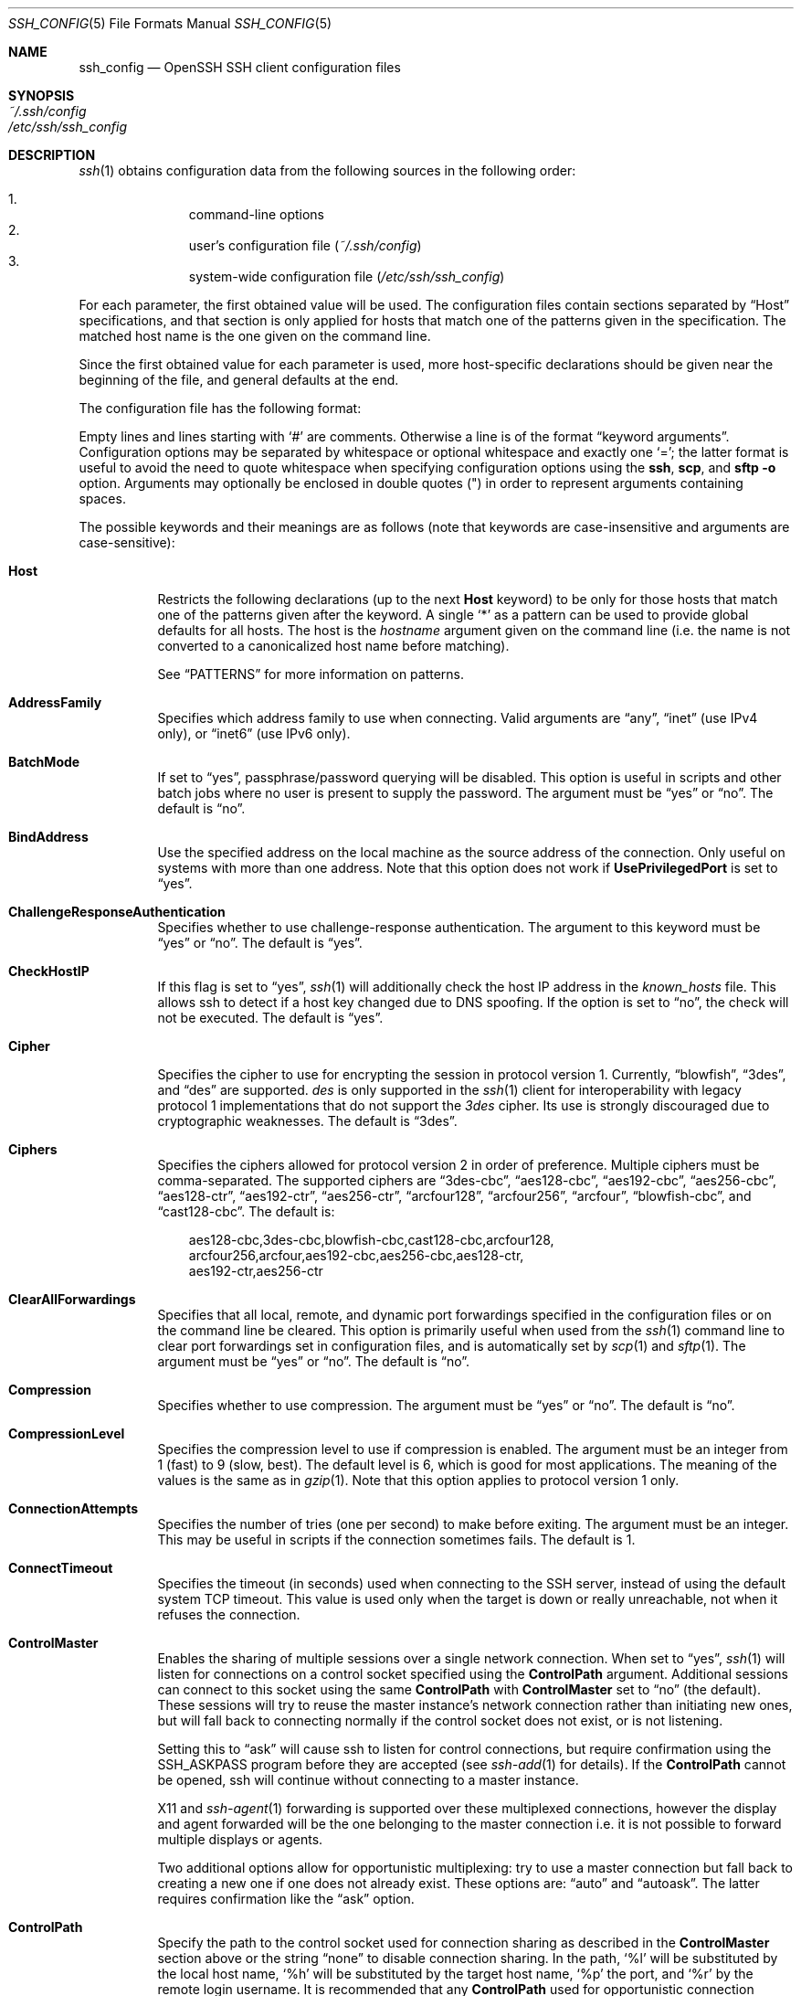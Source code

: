 .\"  -*- nroff -*-
.\"
.\" Author: Tatu Ylonen <ylo@cs.hut.fi>
.\" Copyright (c) 1995 Tatu Ylonen <ylo@cs.hut.fi>, Espoo, Finland
.\"                    All rights reserved
.\"
.\" As far as I am concerned, the code I have written for this software
.\" can be used freely for any purpose.  Any derived versions of this
.\" software must be clearly marked as such, and if the derived work is
.\" incompatible with the protocol description in the RFC file, it must be
.\" called by a name other than "ssh" or "Secure Shell".
.\"
.\" Copyright (c) 1999,2000 Markus Friedl.  All rights reserved.
.\" Copyright (c) 1999 Aaron Campbell.  All rights reserved.
.\" Copyright (c) 1999 Theo de Raadt.  All rights reserved.
.\"
.\" Redistribution and use in source and binary forms, with or without
.\" modification, are permitted provided that the following conditions
.\" are met:
.\" 1. Redistributions of source code must retain the above copyright
.\"    notice, this list of conditions and the following disclaimer.
.\" 2. Redistributions in binary form must reproduce the above copyright
.\"    notice, this list of conditions and the following disclaimer in the
.\"    documentation and/or other materials provided with the distribution.
.\"
.\" THIS SOFTWARE IS PROVIDED BY THE AUTHOR ``AS IS'' AND ANY EXPRESS OR
.\" IMPLIED WARRANTIES, INCLUDING, BUT NOT LIMITED TO, THE IMPLIED WARRANTIES
.\" OF MERCHANTABILITY AND FITNESS FOR A PARTICULAR PURPOSE ARE DISCLAIMED.
.\" IN NO EVENT SHALL THE AUTHOR BE LIABLE FOR ANY DIRECT, INDIRECT,
.\" INCIDENTAL, SPECIAL, EXEMPLARY, OR CONSEQUENTIAL DAMAGES (INCLUDING, BUT
.\" NOT LIMITED TO, PROCUREMENT OF SUBSTITUTE GOODS OR SERVICES; LOSS OF USE,
.\" DATA, OR PROFITS; OR BUSINESS INTERRUPTION) HOWEVER CAUSED AND ON ANY
.\" THEORY OF LIABILITY, WHETHER IN CONTRACT, STRICT LIABILITY, OR TORT
.\" (INCLUDING NEGLIGENCE OR OTHERWISE) ARISING IN ANY WAY OUT OF THE USE OF
.\" THIS SOFTWARE, EVEN IF ADVISED OF THE POSSIBILITY OF SUCH DAMAGE.
.\"
.\" $OpenBSD: ssh_config.5,v 1.93 2006/05/29 12:54:08 dtucker Exp $
.Dd September 25, 1999
.Dt SSH_CONFIG 5
.Os
.Sh NAME
.Nm ssh_config
.Nd OpenSSH SSH client configuration files
.Sh SYNOPSIS
.Bl -tag -width Ds -compact
.It Pa ~/.ssh/config
.It Pa /etc/ssh/ssh_config
.El
.Sh DESCRIPTION
.Xr ssh 1
obtains configuration data from the following sources in
the following order:
.Pp
.Bl -enum -offset indent -compact
.It
command-line options
.It
user's configuration file
.Pq Pa ~/.ssh/config
.It
system-wide configuration file
.Pq Pa /etc/ssh/ssh_config
.El
.Pp
For each parameter, the first obtained value
will be used.
The configuration files contain sections separated by
.Dq Host
specifications, and that section is only applied for hosts that
match one of the patterns given in the specification.
The matched host name is the one given on the command line.
.Pp
Since the first obtained value for each parameter is used, more
host-specific declarations should be given near the beginning of the
file, and general defaults at the end.
.Pp
The configuration file has the following format:
.Pp
Empty lines and lines starting with
.Ql #
are comments.
Otherwise a line is of the format
.Dq keyword arguments .
Configuration options may be separated by whitespace or
optional whitespace and exactly one
.Ql = ;
the latter format is useful to avoid the need to quote whitespace
when specifying configuration options using the
.Nm ssh ,
.Nm scp ,
and
.Nm sftp
.Fl o
option.
Arguments may optionally be enclosed in double quotes
.Pq \&"
in order to represent arguments containing spaces.
.Pp
The possible
keywords and their meanings are as follows (note that
keywords are case-insensitive and arguments are case-sensitive):
.Bl -tag -width Ds
.It Cm Host
Restricts the following declarations (up to the next
.Cm Host
keyword) to be only for those hosts that match one of the patterns
given after the keyword.
A single
.Ql *
as a pattern can be used to provide global
defaults for all hosts.
The host is the
.Ar hostname
argument given on the command line (i.e. the name is not converted to
a canonicalized host name before matching).
.Pp
See
.Sx PATTERNS
for more information on patterns.
.It Cm AddressFamily
Specifies which address family to use when connecting.
Valid arguments are
.Dq any ,
.Dq inet
(use IPv4 only), or
.Dq inet6
(use IPv6 only).
.It Cm BatchMode
If set to
.Dq yes ,
passphrase/password querying will be disabled.
This option is useful in scripts and other batch jobs where no user
is present to supply the password.
The argument must be
.Dq yes
or
.Dq no .
The default is
.Dq no .
.It Cm BindAddress
Use the specified address on the local machine as the source address of
the connection.
Only useful on systems with more than one address.
Note that this option does not work if
.Cm UsePrivilegedPort
is set to
.Dq yes .
.It Cm ChallengeResponseAuthentication
Specifies whether to use challenge-response authentication.
The argument to this keyword must be
.Dq yes
or
.Dq no .
The default is
.Dq yes .
.It Cm CheckHostIP
If this flag is set to
.Dq yes ,
.Xr ssh 1
will additionally check the host IP address in the
.Pa known_hosts
file.
This allows ssh to detect if a host key changed due to DNS spoofing.
If the option is set to
.Dq no ,
the check will not be executed.
The default is
.Dq yes .
.It Cm Cipher
Specifies the cipher to use for encrypting the session
in protocol version 1.
Currently,
.Dq blowfish ,
.Dq 3des ,
and
.Dq des
are supported.
.Ar des
is only supported in the
.Xr ssh 1
client for interoperability with legacy protocol 1 implementations
that do not support the
.Ar 3des
cipher.
Its use is strongly discouraged due to cryptographic weaknesses.
The default is
.Dq 3des .
.It Cm Ciphers
Specifies the ciphers allowed for protocol version 2
in order of preference.
Multiple ciphers must be comma-separated.
The supported ciphers are
.Dq 3des-cbc ,
.Dq aes128-cbc ,
.Dq aes192-cbc ,
.Dq aes256-cbc ,
.Dq aes128-ctr ,
.Dq aes192-ctr ,
.Dq aes256-ctr ,
.Dq arcfour128 ,
.Dq arcfour256 ,
.Dq arcfour ,
.Dq blowfish-cbc ,
and
.Dq cast128-cbc .
The default is:
.Bd -literal -offset 3n
aes128-cbc,3des-cbc,blowfish-cbc,cast128-cbc,arcfour128,
arcfour256,arcfour,aes192-cbc,aes256-cbc,aes128-ctr,
aes192-ctr,aes256-ctr
.Ed
.It Cm ClearAllForwardings
Specifies that all local, remote, and dynamic port forwardings
specified in the configuration files or on the command line be
cleared.
This option is primarily useful when used from the
.Xr ssh 1
command line to clear port forwardings set in
configuration files, and is automatically set by
.Xr scp 1
and
.Xr sftp 1 .
The argument must be
.Dq yes
or
.Dq no .
The default is
.Dq no .
.It Cm Compression
Specifies whether to use compression.
The argument must be
.Dq yes
or
.Dq no .
The default is
.Dq no .
.It Cm CompressionLevel
Specifies the compression level to use if compression is enabled.
The argument must be an integer from 1 (fast) to 9 (slow, best).
The default level is 6, which is good for most applications.
The meaning of the values is the same as in
.Xr gzip 1 .
Note that this option applies to protocol version 1 only.
.It Cm ConnectionAttempts
Specifies the number of tries (one per second) to make before exiting.
The argument must be an integer.
This may be useful in scripts if the connection sometimes fails.
The default is 1.
.It Cm ConnectTimeout
Specifies the timeout (in seconds) used when connecting to the
SSH server, instead of using the default system TCP timeout.
This value is used only when the target is down or really unreachable,
not when it refuses the connection.
.It Cm ControlMaster
Enables the sharing of multiple sessions over a single network connection.
When set to
.Dq yes ,
.Xr ssh 1
will listen for connections on a control socket specified using the
.Cm ControlPath
argument.
Additional sessions can connect to this socket using the same
.Cm ControlPath
with
.Cm ControlMaster
set to
.Dq no
(the default).
These sessions will try to reuse the master instance's network connection
rather than initiating new ones, but will fall back to connecting normally
if the control socket does not exist, or is not listening.
.Pp
Setting this to
.Dq ask
will cause ssh
to listen for control connections, but require confirmation using the
.Ev SSH_ASKPASS
program before they are accepted (see
.Xr ssh-add 1
for details).
If the
.Cm ControlPath
cannot be opened,
ssh will continue without connecting to a master instance.
.Pp
X11 and
.Xr ssh-agent 1
forwarding is supported over these multiplexed connections, however the
display and agent forwarded will be the one belonging to the master
connection i.e. it is not possible to forward multiple displays or agents.
.Pp
Two additional options allow for opportunistic multiplexing: try to use a
master connection but fall back to creating a new one if one does not already
exist.
These options are:
.Dq auto
and
.Dq autoask .
The latter requires confirmation like the
.Dq ask
option.
.It Cm ControlPath
Specify the path to the control socket used for connection sharing as described
in the
.Cm ControlMaster
section above or the string
.Dq none
to disable connection sharing.
In the path,
.Ql %l
will be substituted by the local host name,
.Ql %h
will be substituted by the target host name,
.Ql %p
the port, and
.Ql %r
by the remote login username.
It is recommended that any
.Cm ControlPath
used for opportunistic connection sharing include
at least %h, %p, and %r.
This ensures that shared connections are uniquely identified.
.It Cm DynamicForward
Specifies that a TCP port on the local machine be forwarded
over the secure channel, and the application
protocol is then used to determine where to connect to from the
remote machine.
.Pp
The argument must be
.Sm off
.Oo Ar bind_address : Oc Ar port .
.Sm on
IPv6 addresses can be specified by enclosing addresses in square brackets or
by using an alternative syntax:
.Oo Ar bind_address Ns / Oc Ns Ar port .
By default, the local port is bound in accordance with the
.Cm GatewayPorts
setting.
However, an explicit
.Ar bind_address
may be used to bind the connection to a specific address.
The
.Ar bind_address
of
.Dq localhost
indicates that the listening port be bound for local use only, while an
empty address or
.Sq *
indicates that the port should be available from all interfaces.
.Pp
Currently the SOCKS4 and SOCKS5 protocols are supported, and
.Xr ssh 1
will act as a SOCKS server.
Multiple forwardings may be specified, and
additional forwardings can be given on the command line.
Only the superuser can forward privileged ports.
.It Cm EnableSSHKeysign
Setting this option to
.Dq yes
in the global client configuration file
.Pa /etc/ssh/ssh_config
enables the use of the helper program
.Xr ssh-keysign 8
during
.Cm HostbasedAuthentication .
The argument must be
.Dq yes
or
.Dq no .
The default is
.Dq no .
This option should be placed in the non-hostspecific section.
See
.Xr ssh-keysign 8
for more information.
.It Cm EscapeChar
Sets the escape character (default:
.Ql ~ ) .
The escape character can also
be set on the command line.
The argument should be a single character,
.Ql ^
followed by a letter, or
.Dq none
to disable the escape
character entirely (making the connection transparent for binary
data).
.It Cm ForwardAgent
Specifies whether the connection to the authentication agent (if any)
will be forwarded to the remote machine.
The argument must be
.Dq yes
or
.Dq no .
The default is
.Dq no .
.Pp
Agent forwarding should be enabled with caution.
Users with the ability to bypass file permissions on the remote host
(for the agent's Unix-domain socket)
can access the local agent through the forwarded connection.
An attacker cannot obtain key material from the agent,
however they can perform operations on the keys that enable them to
authenticate using the identities loaded into the agent.
.It Cm ForwardX11
Specifies whether X11 connections will be automatically redirected
over the secure channel and
.Ev DISPLAY
set.
The argument must be
.Dq yes
or
.Dq no .
The default is
.Dq no .
.Pp
X11 forwarding should be enabled with caution.
Users with the ability to bypass file permissions on the remote host
(for the user's X11 authorization database)
can access the local X11 display through the forwarded connection.
An attacker may then be able to perform activities such as keystroke monitoring
if the
.Cm ForwardX11Trusted
option is also enabled.
.It Cm ForwardX11Trusted
If this option is set to
.Dq yes ,
remote X11 clients will have full access to the original X11 display.
.Pp
If this option is set to
.Dq no ,
remote X11 clients will be considered untrusted and prevented
from stealing or tampering with data belonging to trusted X11
clients.
Furthermore, the
.Xr xauth 1
token used for the session will be set to expire after 20 minutes.
Remote clients will be refused access after this time.
.Pp
The default is
.Dq no .
.Pp
See the X11 SECURITY extension specification for full details on
the restrictions imposed on untrusted clients.
.It Cm GatewayPorts
Specifies whether remote hosts are allowed to connect to local
forwarded ports.
By default,
.Xr ssh 1
binds local port forwardings to the loopback address.
This prevents other remote hosts from connecting to forwarded ports.
.Cm GatewayPorts
can be used to specify that ssh
should bind local port forwardings to the wildcard address,
thus allowing remote hosts to connect to forwarded ports.
The argument must be
.Dq yes
or
.Dq no .
The default is
.Dq no .
.It Cm GlobalKnownHostsFile
Specifies a file to use for the global
host key database instead of
.Pa /etc/ssh/ssh_known_hosts .
.It Cm GSSAPIAuthentication
Specifies whether user authentication based on GSSAPI is allowed.
The default is
.Dq no .
Note that this option applies to protocol version 2 only.
.It Cm GSSAPIDelegateCredentials
Forward (delegate) credentials to the server.
The default is
.Dq no .
Note that this option applies to protocol version 2 only.
.It Cm HashKnownHosts
Indicates that
.Xr ssh 1
should hash host names and addresses when they are added to
.Pa ~/.ssh/known_hosts .
These hashed names may be used normally by
.Xr ssh 1
and
.Xr sshd 8 ,
but they do not reveal identifying information should the file's contents
be disclosed.
The default is
.Dq no .
Note that hashing of names and addresses will not be retrospectively applied
to existing known hosts files, but these may be manually hashed using
.Xr ssh-keygen 1 .
.It Cm HostbasedAuthentication
Specifies whether to try rhosts based authentication with public key
authentication.
The argument must be
.Dq yes
or
.Dq no .
The default is
.Dq no .
This option applies to protocol version 2 only and
is similar to
.Cm RhostsRSAAuthentication .
.It Cm HostKeyAlgorithms
Specifies the protocol version 2 host key algorithms
that the client wants to use in order of preference.
The default for this option is:
.Dq ssh-rsa,ssh-dss .
.It Cm HostKeyAlias
Specifies an alias that should be used instead of the
real host name when looking up or saving the host key
in the host key database files.
This option is useful for tunneling SSH connections
or for multiple servers running on a single host.
.It Cm HostName
Specifies the real host name to log into.
This can be used to specify nicknames or abbreviations for hosts.
The default is the name given on the command line.
Numeric IP addresses are also permitted (both on the command line and in
.Cm HostName
specifications).
.It Cm IdentitiesOnly
Specifies that
.Xr ssh 1
should only use the authentication identity files configured in the
.Nm
files,
even if
.Xr ssh-agent 1
offers more identities.
The argument to this keyword must be
.Dq yes
or
.Dq no .
This option is intended for situations where ssh-agent
offers many different identities.
The default is
.Dq no .
.It Cm IdentityFile
Specifies a file from which the user's RSA or DSA authentication identity
is read.
The default is
.Pa ~/.ssh/identity
for protocol version 1, and
.Pa ~/.ssh/id_rsa
and
.Pa ~/.ssh/id_dsa
for protocol version 2.
Additionally, any identities represented by the authentication agent
will be used for authentication.
.Pp
The file name may use the tilde
syntax to refer to a user's home directory or one of the following
escape characters:
.Ql %d
(local user's home directory),
.Ql %u
(local user name),
.Ql %l
(local host name),
.Ql %h
(remote host name) or
.Ql %r
(remote user name).
.Pp
It is possible to have
multiple identity files specified in configuration files; all these
identities will be tried in sequence.
.It Cm KbdInteractiveDevices
Specifies the list of methods to use in keyboard-interactive authentication.
Multiple method names must be comma-separated.
The default is to use the server specified list.
The methods available vary depending on what the server supports.
For an OpenSSH server,
it may be zero or more of:
.Dq bsdauth ,
.Dq pam ,
and
.Dq skey .
.It Cm LocalCommand
Specifies a command to execute on the local machine after successfully
connecting to the server.
The command string extends to the end of the line, and is executed with
.Pa /bin/sh .
This directive is ignored unless
.Cm PermitLocalCommand
has been enabled.
.It Cm LocalForward
Specifies that a TCP port on the local machine be forwarded over
the secure channel to the specified host and port from the remote machine.
The first argument must be
.Sm off
.Oo Ar bind_address : Oc Ar port
.Sm on
and the second argument must be
.Ar host : Ns Ar hostport .
IPv6 addresses can be specified by enclosing addresses in square brackets or
by using an alternative syntax:
.Oo Ar bind_address Ns / Oc Ns Ar port
and
.Ar host Ns / Ns Ar hostport .
Multiple forwardings may be specified, and additional forwardings can be
given on the command line.
Only the superuser can forward privileged ports.
By default, the local port is bound in accordance with the
.Cm GatewayPorts
setting.
However, an explicit
.Ar bind_address
may be used to bind the connection to a specific address.
The
.Ar bind_address
of
.Dq localhost
indicates that the listening port be bound for local use only, while an
empty address or
.Sq *
indicates that the port should be available from all interfaces.
.It Cm LogLevel
Gives the verbosity level that is used when logging messages from
.Xr ssh 1 .
The possible values are:
QUIET, FATAL, ERROR, INFO, VERBOSE, DEBUG, DEBUG1, DEBUG2, and DEBUG3.
The default is INFO.
DEBUG and DEBUG1 are equivalent.
DEBUG2 and DEBUG3 each specify higher levels of verbose output.
.It Cm MACs
Specifies the MAC (message authentication code) algorithms
in order of preference.
The MAC algorithm is used in protocol version 2
for data integrity protection.
Multiple algorithms must be comma-separated.
The default is:
.Dq hmac-md5,hmac-sha1,hmac-ripemd160,hmac-sha1-96,hmac-md5-96 .
.It Cm NoHostAuthenticationForLocalhost
This option can be used if the home directory is shared across machines.
In this case localhost will refer to a different machine on each of
the machines and the user will get many warnings about changed host keys.
However, this option disables host authentication for localhost.
The argument to this keyword must be
.Dq yes
or
.Dq no .
The default is to check the host key for localhost.
.It Cm NumberOfPasswordPrompts
Specifies the number of password prompts before giving up.
The argument to this keyword must be an integer.
The default is 3.
.It Cm PasswordAuthentication
Specifies whether to use password authentication.
The argument to this keyword must be
.Dq yes
or
.Dq no .
The default is
.Dq yes .
.It Cm PermitLocalCommand
Allow local command execution via the
.Ic LocalCommand
option or using the
.Ic !\& Ns Ar command
escape sequence in
.Xr ssh 1 .
The argument must be
.Dq yes
or
.Dq no .
The default is
.Dq no .
.It Cm Port
Specifies the port number to connect on the remote host.
The default is 22.
.It Cm PreferredAuthentications
Specifies the order in which the client should try protocol 2
authentication methods.
This allows a client to prefer one method (e.g.\&
.Cm keyboard-interactive )
over another method (e.g.\&
.Cm password )
The default for this option is:
.Dq gssapi-with-mic,hostbased,publickey,keyboard-interactive,password .
.It Cm Protocol
Specifies the protocol versions
.Xr ssh 1
should support in order of preference.
The possible values are
.Sq 1
and
.Sq 2 .
Multiple versions must be comma-separated.
The default is
.Dq 2,1 .
This means that ssh
tries version 2 and falls back to version 1
if version 2 is not available.
.It Cm ProxyCommand
Specifies the command to use to connect to the server.
The command
string extends to the end of the line, and is executed with
.Pa /bin/sh .
In the command string,
.Ql %h
will be substituted by the host name to
connect and
.Ql %p
by the port.
The command can be basically anything,
and should read from its standard input and write to its standard output.
It should eventually connect an
.Xr sshd 8
server running on some machine, or execute
.Ic sshd -i
somewhere.
Host key management will be done using the
HostName of the host being connected (defaulting to the name typed by
the user).
Setting the command to
.Dq none
disables this option entirely.
Note that
.Cm CheckHostIP
is not available for connects with a proxy command.
.Pp
This directive is useful in conjunction with
.Xr nc 1
and its proxy support.
For example, the following directive would connect via an HTTP proxy at
192.0.2.0:
.Bd -literal -offset 3n
ProxyCommand /usr/bin/nc -X connect -x 192.0.2.0:8080 %h %p
.Ed
.It Cm PubkeyAuthentication
Specifies whether to try public key authentication.
The argument to this keyword must be
.Dq yes
or
.Dq no .
The default is
.Dq yes .
This option applies to protocol version 2 only.
.It Cm RekeyLimit
Specifies the maximum amount of data that may be transmitted before the
session key is renegotiated.
The argument is the number of bytes, with an optional suffix of
.Sq K ,
.Sq M ,
or
.Sq G
to indicate Kilobytes, Megabytes, or Gigabytes, respectively.
The default is between
.Sq 1G
and
.Sq 4G ,
depending on the cipher.
This option applies to protocol version 2 only.
.It Cm RemoteForward
Specifies that a TCP port on the remote machine be forwarded over
the secure channel to the specified host and port from the local machine.
The first argument must be
.Sm off
.Oo Ar bind_address : Oc Ar port
.Sm on
and the second argument must be
.Ar host : Ns Ar hostport .
IPv6 addresses can be specified by enclosing addresses in square brackets
or by using an alternative syntax:
.Oo Ar bind_address Ns / Oc Ns Ar port
and
.Ar host Ns / Ns Ar hostport .
Multiple forwardings may be specified, and additional
forwardings can be given on the command line.
Only the superuser can forward privileged ports.
.Pp
If the
.Ar bind_address
is not specified, the default is to only bind to loopback addresses.
If the
.Ar bind_address
is
.Ql *
or an empty string, then the forwarding is requested to listen on all
interfaces.
Specifying a remote
.Ar bind_address
will only succeed if the server's
.Cm GatewayPorts
option is enabled (see
.Xr sshd_config 5 ) .
.It Cm RhostsRSAAuthentication
Specifies whether to try rhosts based authentication with RSA host
authentication.
The argument must be
.Dq yes
or
.Dq no .
The default is
.Dq no .
This option applies to protocol version 1 only and requires
.Xr ssh 1
to be setuid root.
.It Cm RSAAuthentication
Specifies whether to try RSA authentication.
The argument to this keyword must be
.Dq yes
or
.Dq no .
RSA authentication will only be
attempted if the identity file exists, or an authentication agent is
running.
The default is
.Dq yes .
Note that this option applies to protocol version 1 only.
.It Cm SendEnv
Specifies what variables from the local
.Xr environ 7
should be sent to the server.
Note that environment passing is only supported for protocol 2.
The server must also support it, and the server must be configured to
accept these environment variables.
Refer to
.Cm AcceptEnv
in
.Xr sshd_config 5
for how to configure the server.
Variables are specified by name, which may contain wildcard characters.
Multiple environment variables may be separated by whitespace or spread
across multiple
.Cm SendEnv
directives.
The default is not to send any environment variables.
.Pp
See
.Sx PATTERNS
for more information on patterns.
.It Cm ServerAliveCountMax
Sets the number of server alive messages (see below) which may be
sent without
.Xr ssh 1
receiving any messages back from the server.
If this threshold is reached while server alive messages are being sent,
ssh will disconnect from the server, terminating the session.
It is important to note that the use of server alive messages is very
different from
.Cm TCPKeepAlive
(below).
The server alive messages are sent through the encrypted channel
and therefore will not be spoofable.
The TCP keepalive option enabled by
.Cm TCPKeepAlive
is spoofable.
The server alive mechanism is valuable when the client or
server depend on knowing when a connection has become inactive.
.Pp
The default value is 3.
If, for example,
.Cm ServerAliveInterval
(see below) is set to 15 and
.Cm ServerAliveCountMax
is left at the default, if the server becomes unresponsive,
ssh will disconnect after approximately 45 seconds.
This option applies to protocol version 2 only.
.It Cm ServerAliveInterval
Sets a timeout interval in seconds after which if no data has been received
from the server,
.Xr ssh 1
will send a message through the encrypted
channel to request a response from the server.
The default
is 0, indicating that these messages will not be sent to the server.
This option applies to protocol version 2 only.
.It Cm SmartcardDevice
Specifies which smartcard device to use.
The argument to this keyword is the device
.Xr ssh 1
should use to communicate with a smartcard used for storing the user's
private RSA key.
By default, no device is specified and smartcard support is not activated.
.It Cm StrictHostKeyChecking
If this flag is set to
.Dq yes ,
.Xr ssh 1
will never automatically add host keys to the
.Pa ~/.ssh/known_hosts
file, and refuses to connect to hosts whose host key has changed.
This provides maximum protection against trojan horse attacks,
though it can be annoying when the
.Pa /etc/ssh/ssh_known_hosts
file is poorly maintained or when connections to new hosts are
frequently made.
This option forces the user to manually
add all new hosts.
If this flag is set to
.Dq no ,
ssh will automatically add new host keys to the
user known hosts files.
If this flag is set to
.Dq ask ,
new host keys
will be added to the user known host files only after the user
has confirmed that is what they really want to do, and
ssh will refuse to connect to hosts whose host key has changed.
The host keys of
known hosts will be verified automatically in all cases.
The argument must be
.Dq yes ,
.Dq no ,
or
.Dq ask .
The default is
.Dq ask .
.It Cm TCPKeepAlive
Specifies whether the system should send TCP keepalive messages to the
other side.
If they are sent, death of the connection or crash of one
of the machines will be properly noticed.
However, this means that
connections will die if the route is down temporarily, and some people
find it annoying.
.Pp
The default is
.Dq yes
(to send TCP keepalive messages), and the client will notice
if the network goes down or the remote host dies.
This is important in scripts, and many users want it too.
.Pp
To disable TCP keepalive messages, the value should be set to
.Dq no .
.It Cm Tunnel
Request starting
.Xr tun 4
device forwarding between the client and the server.
This option also allows requesting layer 2 (ethernet)
instead of layer 3 (point-to-point) tunneling from the server.
The argument must be
.Dq yes ,
.Dq point-to-point ,
.Dq ethernet ,
or
.Dq no .
The default is
.Dq no .
.It Cm TunnelDevice
Force a specified
.Xr tun 4
device on the client.
Without this option, the next available device will be used.
.It Cm UsePrivilegedPort
Specifies whether to use a privileged port for outgoing connections.
The argument must be
.Dq yes
or
.Dq no .
The default is
.Dq no .
If set to
.Dq yes ,
.Xr ssh 1
must be setuid root.
Note that this option must be set to
.Dq yes
for
.Cm RhostsRSAAuthentication
with older servers.
.It Cm User
Specifies the user to log in as.
This can be useful when a different user name is used on different machines.
This saves the trouble of
having to remember to give the user name on the command line.
.It Cm UserKnownHostsFile
Specifies a file to use for the user
host key database instead of
.Pa ~/.ssh/known_hosts .
.It Cm VerifyHostKeyDNS
Specifies whether to verify the remote key using DNS and SSHFP resource
records.
If this option is set to
.Dq yes ,
the client will implicitly trust keys that match a secure fingerprint
from DNS.
Insecure fingerprints will be handled as if this option was set to
.Dq ask .
If this option is set to
.Dq ask ,
information on fingerprint match will be displayed, but the user will still
need to confirm new host keys according to the
.Cm StrictHostKeyChecking
option.
The argument must be
.Dq yes ,
.Dq no ,
or
.Dq ask .
The default is
.Dq no .
Note that this option applies to protocol version 2 only.
.Pp
See also
.Sx VERIFYING HOST KEYS
in
.Xr ssh 1 .
.It Cm XAuthLocation
Specifies the full pathname of the
.Xr xauth 1
program.
The default is
.Pa /usr/X11R6/bin/xauth .
.El
.Sh PATTERNS
A
.Em pattern
consists of zero or more non-whitespace characters,
.Sq *
(a wildcard that matches zero or more characters),
or
.Sq ?\&
(a wildcard that matches exactly one character).
For example, to specify a set of declarations for any host in the
.Dq .co.uk
set of domains,
the following pattern could be used:
.Pp
.Dl Host *.co.uk
.Pp
The following pattern
would match any host in the 192.168.0.[0-9] network range:
.Pp
.Dl Host 192.168.0.?
.Pp
A
.Em pattern-list
is a comma-separated list of patterns.
Patterns within pattern-lists may be negated
by preceding them with an exclamation mark
.Pq Sq !\& .
For example,
to allow a key to be used from anywhere within an organisation
except from the
.Dq dialup
pool,
the following entry (in authorized_keys) could be used:
.Pp
.Dl from=\&"!*.dialup.example.com,*.example.com\&"
.Sh FILES
.Bl -tag -width Ds
.It Pa ~/.ssh/config
This is the per-user configuration file.
The format of this file is described above.
This file is used by the SSH client.
Because of the potential for abuse, this file must have strict permissions:
read/write for the user, and not accessible by others.
.It Pa /etc/ssh/ssh_config
Systemwide configuration file.
This file provides defaults for those
values that are not specified in the user's configuration file, and
for those users who do not have a configuration file.
This file must be world-readable.
.El
.Sh SEE ALSO
.Xr ssh 1
.Sh AUTHORS
OpenSSH is a derivative of the original and free
ssh 1.2.12 release by Tatu Ylonen.
Aaron Campbell, Bob Beck, Markus Friedl, Niels Provos,
Theo de Raadt and Dug Song
removed many bugs, re-added newer features and
created OpenSSH.
Markus Friedl contributed the support for SSH
protocol versions 1.5 and 2.0.

